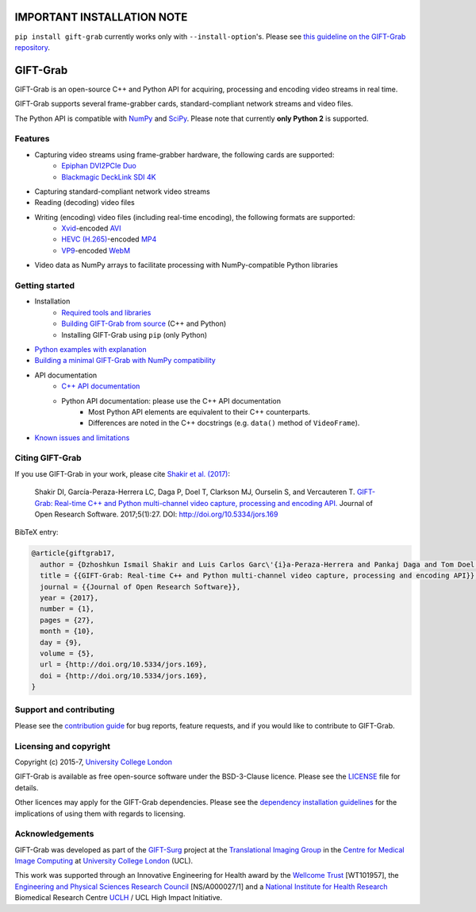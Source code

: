 IMPORTANT INSTALLATION NOTE
===========================

``pip install gift-grab`` currently works only with ``--install-option``'s.
Please see `this guideline on the GIFT-Grab repository`_.

.. _`this guideline on the GIFT-Grab repository`: https://github.com/gift-surg/GIFT-Grab/blob/master/doc/pypi.md


GIFT-Grab
=========

GIFT-Grab is an open-source C++ and Python API for acquiring, processing and encoding video streams in real time.

GIFT-Grab supports several frame-grabber cards, standard-compliant network streams and video files.

The Python API is compatible with `NumPy`_ and `SciPy`_.
Please note that currently **only Python 2** is supported.

.. _`SciPy`: https://www.scipy.org/
.. _`NumPy`: http://www.numpy.org/


Features
--------

* Capturing video streams using frame-grabber hardware, the following cards are supported:
   - `Epiphan DVI2PCIe Duo`_
   - `Blackmagic DeckLink SDI 4K`_
* Capturing standard-compliant network video streams
* Reading (decoding) video files
* Writing (encoding) video files (including real-time encoding), the following formats are supported:
   - `Xvid`_-encoded `AVI`_
   - `HEVC (H.265)`_-encoded `MP4`_
   - `VP9`_-encoded `WebM`_
* Video data as NumPy arrays to facilitate processing with NumPy-compatible Python libraries

.. _`Epiphan DVI2PCIe Duo`: http://www.epiphan.com/products/dvi2pcie-duo/
.. _`Blackmagic DeckLink SDI 4K`: https://www.blackmagicdesign.com/products/decklink/models
.. _`Xvid`: https://www.xvid.com/
.. _`AVI`: https://msdn.microsoft.com/en-us/library/windows/desktop/dd318189(v=vs.85).aspx
.. _`HEVC (H.265)`: http://www.itu.int/ITU-T/recommendations/rec.aspx?rec=11885
.. _`MP4`: http://www.iso.org/iso/catalogue_detail.htm?csnumber=38538
.. _`VP9`: http://www.webmproject.org/vp9/
.. _`WebM`: https://www.webmproject.org/users/


Getting started
---------------

* Installation
   - `Required tools and libraries`_
   - `Building GIFT-Grab from source`_ (C++ and Python)
   - |InstallUsingPip| (only Python)
* `Python examples with explanation`_
* `Building a minimal GIFT-Grab with NumPy compatibility`_
* API documentation
   - `C++ API documentation`_
   - Python API documentation: please use the C++ API documentation
      * Most Python API elements are equivalent to their C++ counterparts.
      * Differences are noted in the C++ docstrings (e.g. |VideoFrame.data|).
* `Known issues and limitations`_

.. _`Required tools and libraries`: https://github.com/gift-surg/GIFT-Grab/blob/master/doc/requirements.md
.. _`Building GIFT-Grab from source`: https://github.com/gift-surg/GIFT-Grab/blob/master/doc/build.md
.. |VideoFrame.data| replace:: ``data()`` method of ``VideoFrame``
.. _VideoFrame.data: https://codedocs.xyz/gift-surg/GIFT-Grab/classgg_1_1_video_frame.html#a458e15b00b5b2d39855db76215c44055
.. |InstallUsingPip| replace:: Installing GIFT-Grab using ``pip``
.. _InstallUsingPip: https://github.com/gift-surg/GIFT-Grab/blob/master/doc/pypi.md
.. _`Python examples with explanation`: http://gift-grab.rtfd.io
.. _`C++ API documentation`: https://codedocs.xyz/gift-surg/GIFT-Grab/
.. _`Building a minimal GIFT-Grab with NumPy compatibility`: https://github.com/gift-surg/GIFT-Grab/blob/master/doc/minimal.md
.. _`Known issues and limitations`: https://github.com/gift-surg/GIFT-Grab/blob/master/doc/issues.md


Citing GIFT-Grab
----------------

If you use GIFT-Grab in your work, please cite `Shakir et al. (2017)`_:

  Shakir DI, García-Peraza-Herrera LC, Daga P, Doel T, Clarkson MJ, Ourselin S, and Vercauteren T.
  `GIFT-Grab: Real-time C++ and Python multi-channel video capture, processing and encoding API.`_
  Journal of Open Research Software. 2017;5(1):27. DOI: `http://doi.org/10.5334/jors.169`_

BibTeX entry:

.. code-block:: bibtex

  @article{giftgrab17,
    author = {Dzhoshkun Ismail Shakir and Luis Carlos Garc\'{i}a-Peraza-Herrera and Pankaj Daga and Tom Doel and Matthew J. Clarkson and S\'{e}bastien Ourselin and Tom Vercauteren},
    title = {{GIFT-Grab: Real-time C++ and Python multi-channel video capture, processing and encoding API}},
    journal = {{Journal of Open Research Software}},
    year = {2017},
    number = {1},
    pages = {27},
    month = {10},
    day = {9},
    volume = {5},
    url = {http://doi.org/10.5334/jors.169},
    doi = {http://doi.org/10.5334/jors.169},
  }

.. _`Shakir et al. (2017)`: http://doi.org/10.5334/jors.169
.. _`GIFT-Grab: Real-time C++ and Python multi-channel video capture, processing and encoding API.`: http://doi.org/10.5334/jors.169
.. _`http://doi.org/10.5334/jors.169`: http://doi.org/10.5334/jors.169


Support and contributing
------------------------

Please see the `contribution guide`_ for bug reports, feature requests, and if you would like to contribute to GIFT-Grab.

.. _`contribution guide`: https://github.com/gift-surg/GIFT-Grab/blob/master/CONTRIBUTING.md


Licensing and copyright
-----------------------

Copyright (c) 2015-7, `University College London`_

GIFT-Grab is available as free open-source software under the BSD-3-Clause licence.
Please see the `LICENSE`_ file for details.

Other licences may apply for the GIFT-Grab dependencies.
Please see the `dependency installation guidelines`_ for the implications of using them with regards to licensing.

.. _`University College London`: http://www.ucl.ac.uk
.. _`LICENSE`: https://github.com/gift-surg/GIFT-Grab/blob/master/LICENSE
.. _`dependency installation guidelines`: https://github.com/gift-surg/GIFT-Grab/blob/master/doc/tips.md


Acknowledgements
----------------

GIFT-Grab was developed as part of the `GIFT-Surg`_ project at the `Translational Imaging Group`_ in the `Centre for Medical Image Computing`_ at `University College London`_ (UCL).

This work was supported through an Innovative Engineering for Health award by the `Wellcome Trust`_ [WT101957], the `Engineering and Physical Sciences Research Council`_ [NS/A000027/1] and a `National Institute for Health Research`_ Biomedical Research Centre `UCLH`_ / UCL High Impact Initiative.

.. _`Wellcome Trust`: http://www.wellcome.ac.uk
.. _`Translational Imaging Group`: http://cmictig.cs.ucl.ac.uk
.. _`GIFT-Surg`: http://www.gift-surg.ac.uk
.. _`Centre for Medical Image Computing`: http://cmic.cs.ucl.ac.uk
.. _`National Institute for Health Research`: http://www.nihr.ac.uk/
.. _`UCLH`: http://www.uclh.nhs.uk
.. _`Engineering and Physical Sciences Research Council`: http://www.epsrc.ac.uk
